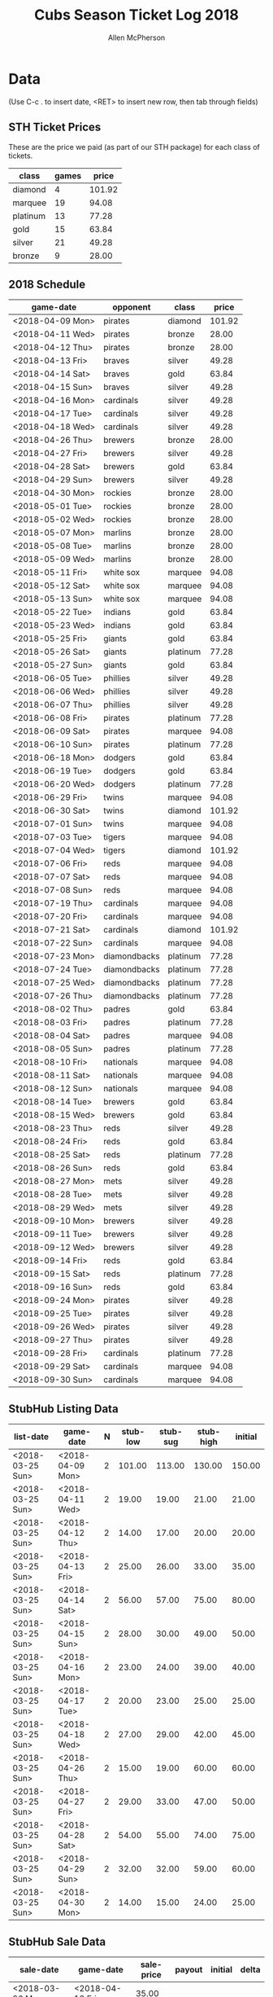#+TITLE: Cubs Season Ticket Log 2018
#+AUTHOR: Allen McPherson

* Data
(Use C-c . to insert date, <RET> to insert new row, then tab through fields)

** STH Ticket Prices
These are the price we paid (as part of our STH package) for each class of tickets.

#+TBLNAME: ticket-classes
| class    | games |  price |
|----------+-------+--------|
| diamond  |     4 | 101.92 |
| marquee  |    19 |  94.08 |
| platinum |    13 |  77.28 |
| gold     |    15 |  63.84 |
| silver   |    21 |  49.28 |
| bronze   |     9 |  28.00 |

** 2018 Schedule

#+TBLNAME: game-schedule
| game-date        | opponent     | class    |  price |
|------------------+--------------+----------+--------|
| <2018-04-09 Mon> | pirates      | diamond  | 101.92 |
| <2018-04-11 Wed> | pirates      | bronze   |  28.00 |
| <2018-04-12 Thu> | pirates      | bronze   |  28.00 |
| <2018-04-13 Fri> | braves       | silver   |  49.28 |
| <2018-04-14 Sat> | braves       | gold     |  63.84 |
| <2018-04-15 Sun> | braves       | silver   |  49.28 |
| <2018-04-16 Mon> | cardinals    | silver   |  49.28 |
| <2018-04-17 Tue> | cardinals    | silver   |  49.28 |
| <2018-04-18 Wed> | cardinals    | silver   |  49.28 |
| <2018-04-26 Thu> | brewers      | bronze   |  28.00 |
| <2018-04-27 Fri> | brewers      | silver   |  49.28 |
| <2018-04-28 Sat> | brewers      | gold     |  63.84 |
| <2018-04-29 Sun> | brewers      | silver   |  49.28 |
| <2018-04-30 Mon> | rockies      | bronze   |  28.00 |
| <2018-05-01 Tue> | rockies      | bronze   |  28.00 |
| <2018-05-02 Wed> | rockies      | bronze   |  28.00 |
| <2018-05-07 Mon> | marlins      | bronze   |  28.00 |
| <2018-05-08 Tue> | marlins      | bronze   |  28.00 |
| <2018-05-09 Wed> | marlins      | bronze   |  28.00 |
| <2018-05-11 Fri> | white sox    | marquee  |  94.08 |
| <2018-05-12 Sat> | white sox    | marquee  |  94.08 |
| <2018-05-13 Sun> | white sox    | marquee  |  94.08 |
| <2018-05-22 Tue> | indians      | gold     |  63.84 |
| <2018-05-23 Wed> | indians      | gold     |  63.84 |
| <2018-05-25 Fri> | giants       | gold     |  63.84 |
| <2018-05-26 Sat> | giants       | platinum |  77.28 |
| <2018-05-27 Sun> | giants       | gold     |  63.84 |
| <2018-06-05 Tue> | phillies     | silver   |  49.28 |
| <2018-06-06 Wed> | phillies     | silver   |  49.28 |
| <2018-06-07 Thu> | phillies     | silver   |  49.28 |
| <2018-06-08 Fri> | pirates      | platinum |  77.28 |
| <2018-06-09 Sat> | pirates      | marquee  |  94.08 |
| <2018-06-10 Sun> | pirates      | platinum |  77.28 |
| <2018-06-18 Mon> | dodgers      | gold     |  63.84 |
| <2018-06-19 Tue> | dodgers      | gold     |  63.84 |
| <2018-06-20 Wed> | dodgers      | platinum |  77.28 |
| <2018-06-29 Fri> | twins        | marquee  |  94.08 |
| <2018-06-30 Sat> | twins        | diamond  | 101.92 |
| <2018-07-01 Sun> | twins        | marquee  |  94.08 |
| <2018-07-03 Tue> | tigers       | marquee  |  94.08 |
| <2018-07-04 Wed> | tigers       | diamond  | 101.92 |
| <2018-07-06 Fri> | reds         | marquee  |  94.08 |
| <2018-07-07 Sat> | reds         | marquee  |  94.08 |
| <2018-07-08 Sun> | reds         | marquee  |  94.08 |
| <2018-07-19 Thu> | cardinals    | marquee  |  94.08 |
| <2018-07-20 Fri> | cardinals    | marquee  |  94.08 |
| <2018-07-21 Sat> | cardinals    | diamond  | 101.92 |
| <2018-07-22 Sun> | cardinals    | marquee  |  94.08 |
| <2018-07-23 Mon> | diamondbacks | platinum |  77.28 |
| <2018-07-24 Tue> | diamondbacks | platinum |  77.28 |
| <2018-07-25 Wed> | diamondbacks | platinum |  77.28 |
| <2018-07-26 Thu> | diamondbacks | platinum |  77.28 |
| <2018-08-02 Thu> | padres       | gold     |  63.84 |
| <2018-08-03 Fri> | padres       | platinum |  77.28 |
| <2018-08-04 Sat> | padres       | marquee  |  94.08 |
| <2018-08-05 Sun> | padres       | platinum |  77.28 |
| <2018-08-10 Fri> | nationals    | marquee  |  94.08 |
| <2018-08-11 Sat> | nationals    | marquee  |  94.08 |
| <2018-08-12 Sun> | nationals    | marquee  |  94.08 |
| <2018-08-14 Tue> | brewers      | gold     |  63.84 |
| <2018-08-15 Wed> | brewers      | gold     |  63.84 |
| <2018-08-23 Thu> | reds         | silver   |  49.28 |
| <2018-08-24 Fri> | reds         | gold     |  63.84 |
| <2018-08-25 Sat> | reds         | platinum |  77.28 |
| <2018-08-26 Sun> | reds         | gold     |  63.84 |
| <2018-08-27 Mon> | mets         | silver   |  49.28 |
| <2018-08-28 Tue> | mets         | silver   |  49.28 |
| <2018-08-29 Wed> | mets         | silver   |  49.28 |
| <2018-09-10 Mon> | brewers      | silver   |  49.28 |
| <2018-09-11 Tue> | brewers      | silver   |  49.28 |
| <2018-09-12 Wed> | brewers      | silver   |  49.28 |
| <2018-09-14 Fri> | reds         | gold     |  63.84 |
| <2018-09-15 Sat> | reds         | platinum |  77.28 |
| <2018-09-16 Sun> | reds         | gold     |  63.84 |
| <2018-09-24 Mon> | pirates      | silver   |  49.28 |
| <2018-09-25 Tue> | pirates      | silver   |  49.28 |
| <2018-09-26 Wed> | pirates      | silver   |  49.28 |
| <2018-09-27 Thu> | pirates      | silver   |  49.28 |
| <2018-09-28 Fri> | cardinals    | platinum |  77.28 |
| <2018-09-29 Sat> | cardinals    | marquee  |  94.08 |
| <2018-09-30 Sun> | cardinals    | marquee  |  94.08 |
#+TBLFM: $4='(org-lookup-first $3 '(remote(ticket-classes,@2$1..@>$1)) '(remote(ticket-classes,@2$3..@>$3)))

** StubHub Listing Data

#+TBLNAME: stub-listing
| list-date        | game-date        | N | stub-low | stub-sug | stub-high | initial |
|------------------+------------------+---+----------+----------+-----------+---------|
| <2018-03-25 Sun> | <2018-04-09 Mon> | 2 |   101.00 |   113.00 |    130.00 |  150.00 |
| <2018-03-25 Sun> | <2018-04-11 Wed> | 2 |    19.00 |    19.00 |     21.00 |   21.00 |
| <2018-03-25 Sun> | <2018-04-12 Thu> | 2 |    14.00 |    17.00 |     20.00 |   20.00 |
| <2018-03-25 Sun> | <2018-04-13 Fri> | 2 |    25.00 |    26.00 |     33.00 |   35.00 |
| <2018-03-25 Sun> | <2018-04-14 Sat> | 2 |    56.00 |    57.00 |     75.00 |   80.00 |
| <2018-03-25 Sun> | <2018-04-15 Sun> | 2 |    28.00 |    30.00 |     49.00 |   50.00 |
| <2018-03-25 Sun> | <2018-04-16 Mon> | 2 |    23.00 |    24.00 |     39.00 |   40.00 |
| <2018-03-25 Sun> | <2018-04-17 Tue> | 2 |    20.00 |    23.00 |     25.00 |   25.00 |
| <2018-03-25 Sun> | <2018-04-18 Wed> | 2 |    27.00 |    29.00 |     42.00 |   45.00 |
| <2018-03-25 Sun> | <2018-04-26 Thu> | 2 |    15.00 |    19.00 |     60.00 |   60.00 |
| <2018-03-25 Sun> | <2018-04-27 Fri> | 2 |    29.00 |    33.00 |     47.00 |   50.00 |
| <2018-03-25 Sun> | <2018-04-28 Sat> | 2 |    54.00 |    55.00 |     74.00 |   75.00 |
| <2018-03-25 Sun> | <2018-04-29 Sun> | 2 |    32.00 |    32.00 |     59.00 |   60.00 |
| <2018-03-25 Sun> | <2018-04-30 Mon> | 2 |    14.00 |    15.00 |     24.00 |   25.00 |



** StubHub Sale Data

#+TBLNAME: stub-sale
| sale-date        | game-date        | sale-price | payout | initial | delta |
|------------------+------------------+------------+--------+---------+-------|
| <2018-03-26 Mon> | <2018-04-13 Fri> |      35.00 |        |         |       |
| <2018-04-08 Sun> | <2018-04-09 Mon> |      30.00 |        |         |       |
| <2018-04-08 Sun> | <2018-04-11 Wed> |      10.00 |        |         |       |
| <2018-04-09 Mon> | <2018-04-12 Thu> |       8.00 |        |         |       |

** Personal Sale Data
Tickets NOT sold on StubHub.

#+TBLNAME: stub-sale
| sale-date | game-date | sale-price | payout |
|-----------+-----------+------------+--------+


** Personal Use
These are games that we used ourselves (didn't try and sell).

#+TBLNAME: non-stub
| game-date        | used  | guests        | price  |
|------------------+-------+---------------+--------|
| <2017-04-10 Mon> | al    | al, troy      | #ERROR |
| <2017-05-05 Fri> | bruce | bruce, felipe | #ERROR |
| <2017-05-06 Sat> | bruce | bruce, felipe | #ERROR |
| <2017-05-07 Sun> | bruce | bruce, felipe | #ERROR |
| <2017-07-05 Wed> | bruce | bruce, karen  |        |
| <2017-07-23 Sun> | al    | al, theresa   |        |
| <2017-07-25 Tue> | al    | al, theresa   |        |
| <2017-08-28 Mon> | both  | al, bruce     |        |
| <2017-08-29 Tue> | both  | al, bruce     |        |
| <2017-08-30 Wed> | both  | al, bruce     |        |
| <2017-08-31 Thu> | both  | al, bruce     |        |
| <2017-09-01 Fri> | both  | al, bruce     |        |
| <2017-09-15 Fri> | bruce | bruce, karen  |        |
#+TBLFM: $4='(org-lookup-first $1 '(remote(game-schedule,@2$1..@>$1)) '(remote(game-schedule,@2$4..@>$4)))
